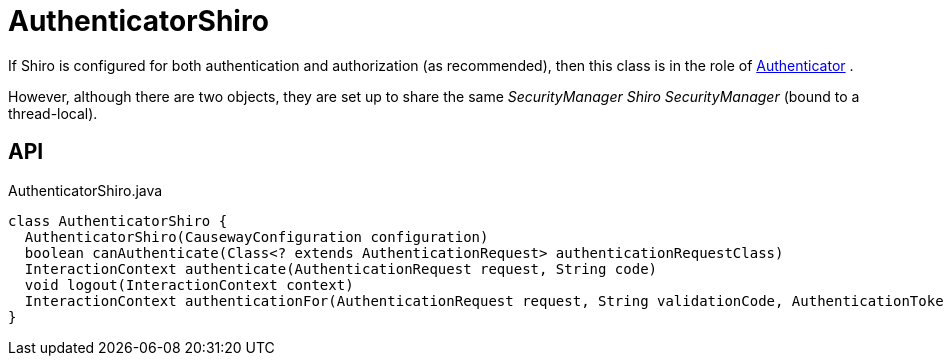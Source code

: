 = AuthenticatorShiro
:Notice: Licensed to the Apache Software Foundation (ASF) under one or more contributor license agreements. See the NOTICE file distributed with this work for additional information regarding copyright ownership. The ASF licenses this file to you under the Apache License, Version 2.0 (the "License"); you may not use this file except in compliance with the License. You may obtain a copy of the License at. http://www.apache.org/licenses/LICENSE-2.0 . Unless required by applicable law or agreed to in writing, software distributed under the License is distributed on an "AS IS" BASIS, WITHOUT WARRANTIES OR  CONDITIONS OF ANY KIND, either express or implied. See the License for the specific language governing permissions and limitations under the License.

If Shiro is configured for both authentication and authorization (as recommended), then this class is in the role of xref:refguide:core:index/security/authentication/Authenticator.adoc[Authenticator] .

However, although there are two objects, they are set up to share the same _SecurityManager Shiro SecurityManager_ (bound to a thread-local).

== API

[source,java]
.AuthenticatorShiro.java
----
class AuthenticatorShiro {
  AuthenticatorShiro(CausewayConfiguration configuration)
  boolean canAuthenticate(Class<? extends AuthenticationRequest> authenticationRequestClass)
  InteractionContext authenticate(AuthenticationRequest request, String code)
  void logout(InteractionContext context)
  InteractionContext authenticationFor(AuthenticationRequest request, String validationCode, AuthenticationToken token, Subject currentSubject)
}
----

